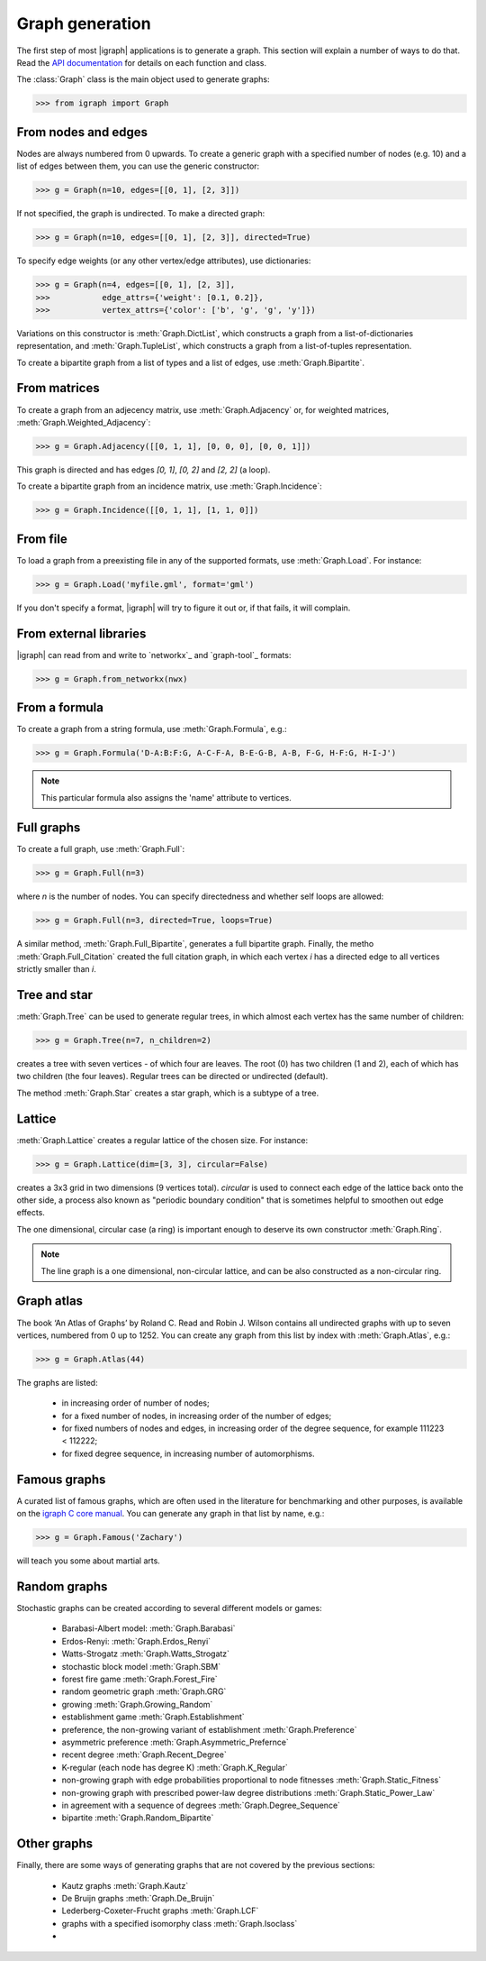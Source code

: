 Graph generation
================

The first step of most |igraph| applications is to generate a graph. This section will explain a number of ways to do that. Read the `API documentation`_ for details on each function and class.

The :class:`Graph` class is the main object used to generate graphs:

>>> from igraph import Graph

From nodes and edges
++++++++++++++++++++
Nodes are always numbered from 0 upwards. To create a generic graph with a specified number of nodes (e.g. 10) and a list of edges between them, you can use the generic constructor:

>>> g = Graph(n=10, edges=[[0, 1], [2, 3]])

If not specified, the graph is undirected. To make a directed graph:

>>> g = Graph(n=10, edges=[[0, 1], [2, 3]], directed=True)

To specify edge weights (or any other vertex/edge attributes), use dictionaries:

>>> g = Graph(n=4, edges=[[0, 1], [2, 3]],
>>>           edge_attrs={'weight': [0.1, 0.2]},
>>>           vertex_attrs={'color': ['b', 'g', 'g', 'y']})

Variations on this constructor is :meth:`Graph.DictList`, which constructs a graph from a list-of-dictionaries representation, and :meth:`Graph.TupleList`, which constructs a graph from a list-of-tuples representation.

To create a bipartite graph from a list of types and a list of edges, use :meth:`Graph.Bipartite`.

From matrices
+++++++++++++
To create a graph from an adjecency matrix, use :meth:`Graph.Adjacency` or, for weighted matrices, :meth:`Graph.Weighted_Adjacency`:

>>> g = Graph.Adjacency([[0, 1, 1], [0, 0, 0], [0, 0, 1]])

This graph is directed and has edges `[0, 1]`, `[0, 2]` and `[2, 2]` (a loop).

To create a bipartite graph from an incidence matrix, use :meth:`Graph.Incidence`:

>>> g = Graph.Incidence([[0, 1, 1], [1, 1, 0]])

From file
+++++++++
To load a graph from a preexisting file in any of the supported formats, use :meth:`Graph.Load`. For instance:

>>> g = Graph.Load('myfile.gml', format='gml')

If you don't specify a format, |igraph| will try to figure it out or, if that fails, it will complain.

From external libraries
+++++++++++++++++++++++
|igraph| can read from and write to `networkx`_ and `graph-tool`_ formats:

>>> g = Graph.from_networkx(nwx)

From a formula
++++++++++++++
To create a graph from a string formula, use :meth:`Graph.Formula`, e.g.:

>>> g = Graph.Formula('D-A:B:F:G, A-C-F-A, B-E-G-B, A-B, F-G, H-F:G, H-I-J')

.. note:: This particular formula also assigns the 'name' attribute to vertices.

Full graphs
+++++++++++
To create a full graph, use :meth:`Graph.Full`:

>>> g = Graph.Full(n=3)

where `n` is the number of nodes. You can specify directedness and whether self loops are allowed:

>>> g = Graph.Full(n=3, directed=True, loops=True)

A similar method, :meth:`Graph.Full_Bipartite`, generates a full bipartite graph. Finally, the metho :meth:`Graph.Full_Citation` created the full citation graph, in which each vertex `i` has a directed edge to all vertices strictly smaller than `i`.

Tree and star
+++++++++++++
:meth:`Graph.Tree` can be used to generate regular trees, in which almost each vertex has the same number of children:

>>> g = Graph.Tree(n=7, n_children=2)

creates a tree with seven vertices - of which four are leaves. The root (0) has two children (1 and 2), each of which has two children (the four leaves). Regular trees can be directed or undirected (default).

The method :meth:`Graph.Star` creates a star graph, which is a subtype of a tree.

Lattice
+++++++
:meth:`Graph.Lattice` creates a regular lattice of the chosen size. For instance:

>>> g = Graph.Lattice(dim=[3, 3], circular=False)

creates a 3x3 grid in two dimensions (9 vertices total). `circular` is used to connect each edge of the lattice back onto the other side, a process also known as "periodic boundary condition" that is sometimes helpful to smoothen out edge effects.

The one dimensional, circular case (a ring) is important enough to deserve its own constructor :meth:`Graph.Ring`.

.. note:: The line graph is a one dimensional, non-circular lattice, and can be also constructed as a non-circular ring.

Graph atlas
+++++++++++
The book ‘An Atlas of Graphs’ by Roland C. Read and Robin J. Wilson contains all undirected graphs with up to seven vertices, numbered from 0 up to 1252. You can create any graph from this list by index with :meth:`Graph.Atlas`, e.g.:

>>> g = Graph.Atlas(44)

The graphs are listed:

 - in increasing order of number of nodes;
 - for a fixed number of nodes, in increasing order of the number of edges;
 - for fixed numbers of nodes and edges, in increasing order of the degree sequence, for example 111223 < 112222;
 - for fixed degree sequence, in increasing number of automorphisms.


Famous graphs
+++++++++++++
A curated list of famous graphs, which are often used in the literature for benchmarking and other purposes, is available on the `igraph C core manual <https://igraph.org/c/doc/igraph-Generators.html#igraph_famous>`_. You can generate any graph in that list by name, e.g.:

>>> g = Graph.Famous('Zachary')

will teach you some about martial arts.


Random graphs
+++++++++++++
Stochastic graphs can be created according to several different models or games:

 - Barabasi-Albert model: :meth:`Graph.Barabasi`
 - Erdos-Renyi: :meth:`Graph.Erdos_Renyi`
 - Watts-Strogatz :meth:`Graph.Watts_Strogatz`
 - stochastic block model :meth:`Graph.SBM`
 - forest fire game :meth:`Graph.Forest_Fire`
 - random geometric graph :meth:`Graph.GRG`
 - growing :meth:`Graph.Growing_Random`
 - establishment game :meth:`Graph.Establishment`
 - preference, the non-growing variant of establishment :meth:`Graph.Preference`
 - asymmetric preference :meth:`Graph.Asymmetric_Prefernce`
 - recent degree :meth:`Graph.Recent_Degree`
 - K-regular (each node has degree K) :meth:`Graph.K_Regular`
 - non-growing graph with edge probabilities proportional to node fitnesses :meth:`Graph.Static_Fitness`
 - non-growing graph with prescribed power-law degree distributions :meth:`Graph.Static_Power_Law`
 - in agreement with a sequence of degrees :meth:`Graph.Degree_Sequence`
 - bipartite :meth:`Graph.Random_Bipartite`


Other graphs
++++++++++++
Finally, there are some ways of generating graphs that are not covered by the previous sections:

 - Kautz graphs :meth:`Graph.Kautz`
 - De Bruijn graphs :meth:`Graph.De_Bruijn`
 - Lederberg-Coxeter-Frucht graphs :meth:`Graph.LCF`
 - graphs with a specified isomorphy class :meth:`Graph.Isoclass`
 - 
                     
.. _API documentation: https://igraph.org/python/doc/igraph-module.html
